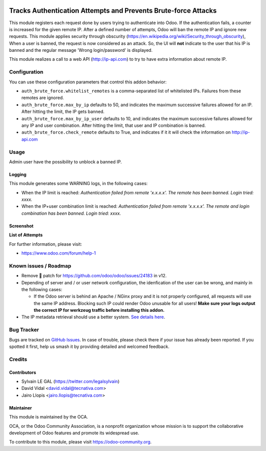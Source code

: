 .. image:: https://img.shields.io/badge/licence-AGPL--3-blue.svg
   :target: http://www.gnu.org/licenses/agpl-3.0-standalone.html
   :alt: License: AGPL-3

===============================================================
Tracks Authentication Attempts and Prevents Brute-force Attacks
===============================================================

This module registers each request done by users trying to authenticate into
Odoo. If the authentication fails, a counter is increased for the given remote
IP. After a defined number of attempts, Odoo will ban the remote IP and
ignore new requests.
This module applies security through obscurity
(https://en.wikipedia.org/wiki/Security_through_obscurity),
When a user is banned, the request is now considered as an attack. So, the UI
will **not** indicate to the user that his IP is banned and the regular message
'Wrong login/password' is displayed.

This module realizes a call to a web API (http://ip-api.com) to try to have
extra information about remote IP.

Configuration
=============

You can use these configuration parameters that control this addon behavior:

* ``auth_brute_force.whitelist_remotes`` is a comma-separated list of
  whitelisted IPs. Failures from these remotes are ignored.

* ``auth_brute_force.max_by_ip`` defaults to 50, and indicates the maximum
  successive failures allowed for an IP. After hitting the limit, the IP gets
  banned.

* ``auth_brute_force.max_by_ip_user`` defaults to 10, and indicates the
  maximum successive failures allowed for any IP and user combination.
  After hitting the limit, that user and IP combination is banned.

* ``auth_brute_force.check_remote`` defaults to True, and indicates if it
  it will check the information on http://ip-api.com

Usage
=====

Admin user have the possibility to unblock a banned IP.

Logging
-------

This module generates some WARNING logs, in the following cases:

* When the IP limit is reached: *Authentication failed from remote 'x.x.x.x'.
  The remote has been banned. Login tried: xxxx.*

* When the IP+user combination limit is reached:
  *Authentication failed from remote 'x.x.x.x'.
  The remote and login combination has been banned. Login tried: xxxx.*

Screenshot
----------

**List of Attempts**

.. image:: /auth_brute_force/static/description/screenshot_attempts_list.png


.. image:: https://odoo-community.org/website/image/ir.attachment/5784_f2813bd/datas
   :alt: Try me on Runbot
   :target: https://runbot.odoo-community.org/runbot/149/11.0

For further information, please visit:

* https://www.odoo.com/forum/help-1

Known issues / Roadmap
======================

* Remove 🐒 patch for https://github.com/odoo/odoo/issues/24183 in v12.

* Depending of server and / or user network configuration, the idenfication
  of the user can be wrong, and mainly in the following cases:

  * If the Odoo server is behind an Apache / NGinx proxy and it is not properly
    configured, all requests will use the same IP address. Blocking such IP
    could render Odoo unusable for all users! **Make sure your logs output the
    correct IP for werkzeug traffic before installing this addon.**

* The IP metadata retrieval should use a better system. `See details here
  <https://github.com/OCA/server-tools/pull/1219/files#r187014504>`_.

Bug Tracker
===========

Bugs are tracked on `GitHub Issues
<https://github.com/OCA/server-tools/issues>`_. In case of trouble, please
check there if your issue has already been reported. If you spotted it first,
help us smash it by providing detailed and welcomed feedback.

Credits
=======

Contributors
------------

* Sylvain LE GAL (https://twitter.com/legalsylvain)
* David Vidal <david.vidal@tecnativa.com>
* Jairo Llopis <jairo.llopis@tecnativa.com>

Maintainer
----------

.. image:: https://odoo-community.org/logo.png
   :alt: Odoo Community Association
   :target: https://odoo-community.org

This module is maintained by the OCA.

OCA, or the Odoo Community Association, is a nonprofit organization whose
mission is to support the collaborative development of Odoo features and
promote its widespread use.

To contribute to this module, please visit https://odoo-community.org.


